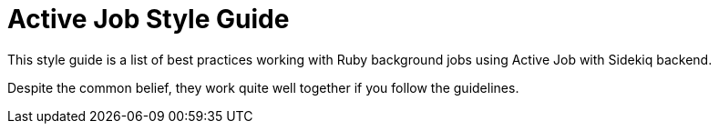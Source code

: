 = Active Job Style Guide

This style guide is a list of best practices working with Ruby background jobs using Active Job with Sidekiq backend.

Despite the common belief, they work quite well together if you follow the guidelines.
